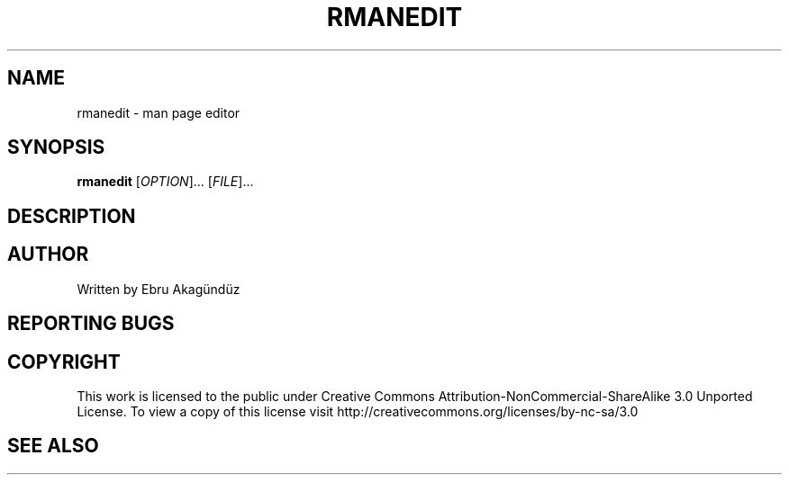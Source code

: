 .\" DO NOT MODIFY THIS FILE!  It was generated by help2man 1.35.
.TH RMANEDIT "1" "September 2011" "GNU coreutils 8.12.197-032bb" "User Commands"
.SH NAME
rmanedit \- man page editor
.SH SYNOPSIS
.B rmanedit
[\fIOPTION\fR]... [\fIFILE\fR]...
.SH DESCRIPTION

.SH AUTHOR
Written by Ebru Akagündüz
.SH "REPORTING BUGS"

.SH COPYRIGHT
This work is licensed to the public under Creative Commons Attribution-NonCommercial-ShareAlike 3.0 Unported License. 
To view a copy of this license visit http://creativecommons.org/licenses/by-nc-sa/3.0
.SH "SEE ALSO"

